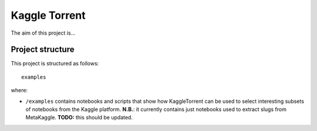 Kaggle Torrent
==============
The aim of this project is...

Project structure
-----------------
This project is structured as follows::

    examples

where:

- ``/examples`` contains notebooks and scripts that show how KaggleTorrent can be used to select interesting subsets of notebooks from the Kaggle platform. **N.B.**: it currently contains just notebooks used to extract slugs from MetaKaggle. **TODO:** this should be updated.


